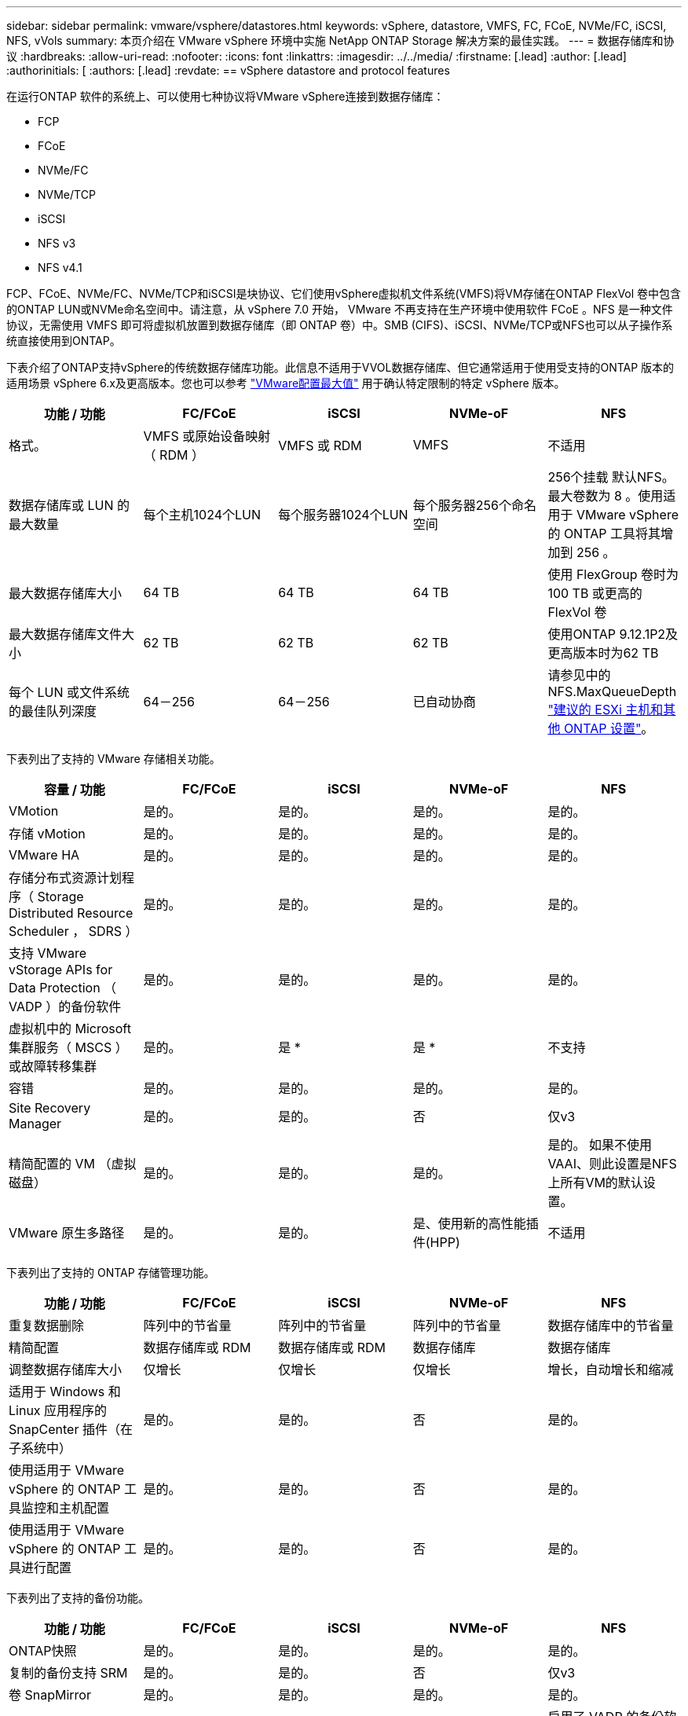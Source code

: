 ---
sidebar: sidebar 
permalink: vmware/vsphere/datastores.html 
keywords: vSphere, datastore, VMFS, FC, FCoE, NVMe/FC, iSCSI, NFS, vVols 
summary: 本页介绍在 VMware vSphere 环境中实施 NetApp ONTAP Storage 解决方案的最佳实践。 
---
= 数据存储库和协议
:hardbreaks:
:allow-uri-read: 
:nofooter: 
:icons: font
:linkattrs: 
:imagesdir: ../../media/
:firstname: [.lead]
:author: [.lead]
:authorinitials: [
:authors: [.lead]
:revdate: == vSphere datastore and protocol features


在运行ONTAP 软件的系统上、可以使用七种协议将VMware vSphere连接到数据存储库：

* FCP
* FCoE
* NVMe/FC
* NVMe/TCP
* iSCSI
* NFS v3
* NFS v4.1


FCP、FCoE、NVMe/FC、NVMe/TCP和iSCSI是块协议、它们使用vSphere虚拟机文件系统(VMFS)将VM存储在ONTAP FlexVol 卷中包含的ONTAP LUN或NVMe命名空间中。请注意，从 vSphere 7.0 开始， VMware 不再支持在生产环境中使用软件 FCoE 。NFS 是一种文件协议，无需使用 VMFS 即可将虚拟机放置到数据存储库（即 ONTAP 卷）中。SMB (CIFS)、iSCSI、NVMe/TCP或NFS也可以从子操作系统直接使用到ONTAP。

下表介绍了ONTAP支持vSphere的传统数据存储库功能。此信息不适用于VVOL数据存储库、但它通常适用于使用受支持的ONTAP 版本的适用场景 vSphere 6.x及更高版本。您也可以参考 https://www.vmware.com/support/pubs/["VMware配置最大值"^] 用于确认特定限制的特定 vSphere 版本。

|===
| 功能 / 功能 | FC/FCoE | iSCSI | NVMe-oF | NFS 


| 格式。 | VMFS 或原始设备映射（ RDM ） | VMFS 或 RDM | VMFS | 不适用 


| 数据存储库或 LUN 的最大数量 | 每个主机1024个LUN | 每个服务器1024个LUN | 每个服务器256个命名空间 | 256个挂载
默认NFS。最大卷数为 8 。使用适用于 VMware vSphere 的 ONTAP 工具将其增加到 256 。 


| 最大数据存储库大小 | 64 TB | 64 TB | 64 TB | 使用 FlexGroup 卷时为 100 TB 或更高的 FlexVol 卷 


| 最大数据存储库文件大小 | 62 TB | 62 TB | 62 TB | 使用ONTAP 9.12.1P2及更高版本时为62 TB 


| 每个 LUN 或文件系统的最佳队列深度 | 64－256 | 64－256 | 已自动协商 | 请参见中的NFS.MaxQueueDepth https://docs.netapp.com/us-en/netapp-solutions/virtualization/vsphere_ontap_recommended_esxi_host_and_other_ontap_settings.html["建议的 ESXi 主机和其他 ONTAP 设置"^]。 
|===
下表列出了支持的 VMware 存储相关功能。

|===
| 容量 / 功能 | FC/FCoE | iSCSI | NVMe-oF | NFS 


| VMotion | 是的。 | 是的。 | 是的。 | 是的。 


| 存储 vMotion | 是的。 | 是的。 | 是的。 | 是的。 


| VMware HA | 是的。 | 是的。 | 是的。 | 是的。 


| 存储分布式资源计划程序（ Storage Distributed Resource Scheduler ， SDRS ） | 是的。 | 是的。 | 是的。 | 是的。 


| 支持 VMware vStorage APIs for Data Protection （ VADP ）的备份软件 | 是的。 | 是的。 | 是的。 | 是的。 


| 虚拟机中的 Microsoft 集群服务（ MSCS ）或故障转移集群 | 是的。 | 是 * | 是 * | 不支持 


| 容错 | 是的。 | 是的。 | 是的。 | 是的。 


| Site Recovery Manager | 是的。 | 是的。 | 否 | 仅v3 


| 精简配置的 VM （虚拟磁盘） | 是的。 | 是的。 | 是的。 | 是的。
如果不使用VAAI、则此设置是NFS上所有VM的默认设置。 


| VMware 原生多路径 | 是的。 | 是的。 | 是、使用新的高性能插件(HPP) | 不适用 
|===
下表列出了支持的 ONTAP 存储管理功能。

|===
| 功能 / 功能 | FC/FCoE | iSCSI | NVMe-oF | NFS 


| 重复数据删除 | 阵列中的节省量 | 阵列中的节省量 | 阵列中的节省量 | 数据存储库中的节省量 


| 精简配置 | 数据存储库或 RDM | 数据存储库或 RDM | 数据存储库 | 数据存储库 


| 调整数据存储库大小 | 仅增长 | 仅增长 | 仅增长 | 增长，自动增长和缩减 


| 适用于 Windows 和 Linux 应用程序的 SnapCenter 插件（在子系统中） | 是的。 | 是的。 | 否 | 是的。 


| 使用适用于 VMware vSphere 的 ONTAP 工具监控和主机配置 | 是的。 | 是的。 | 否 | 是的。 


| 使用适用于 VMware vSphere 的 ONTAP 工具进行配置 | 是的。 | 是的。 | 否 | 是的。 
|===
下表列出了支持的备份功能。

|===
| 功能 / 功能 | FC/FCoE | iSCSI | NVMe-oF | NFS 


| ONTAP快照 | 是的。 | 是的。 | 是的。 | 是的。 


| 复制的备份支持 SRM | 是的。 | 是的。 | 否 | 仅v3 


| 卷 SnapMirror | 是的。 | 是的。 | 是的。 | 是的。 


| VMDK 映像访问 | 支持 VADP 的备份软件 | 支持 VADP 的备份软件 | 支持 VADP 的备份软件 | 启用了 VADP 的备份软件， vSphere Client 和 vSphere Web Client 数据存储库浏览器 


| vmdk 文件级访问 | 启用了 VADP 的备份软件，仅限 Windows | 启用了 VADP 的备份软件，仅限 Windows | 启用了 VADP 的备份软件，仅限 Windows | 支持 VADP 的备份软件和第三方应用程序 


| NDMP 粒度 | 数据存储库 | 数据存储库 | 数据存储库 | 数据存储库或虚拟机 
|===
* NetApp建议对Microsoft集群使用来宾iSCSI、而不是在VMFS数据存储库中使用启用了多写入程序的VMDK。Microsoft 和 VMware 完全支持这种方法，并可通过 ONTAP （ SnapMirror 到内部或云中的 ONTAP 系统）提供极大的灵活性，易于配置和自动化，并可通过 SnapCenter 进行保护。vSphere 7 添加了一个新的集群模式 VMDK 选项。这与启用了多写入程序的VMDK不同、它需要一个通过FC协议提供的数据存储库、该协议已启用集群模式VMDK支持。其他限制适用。请参见VMware https://docs.vmware.com/en/VMware-vSphere/7.0/vsphere-esxi-vcenter-server-70-setup-wsfc.pdf["Windows Server 故障转移集群设置"^] 配置准则文档。

*使用NVMe-oF和NFS v4.1的数据存储库需要vSphere复制。SRM不支持基于阵列的复制。



== 选择存储协议

运行 ONTAP 软件的系统支持所有主要存储协议，因此客户可以根据现有和计划的网络基础架构以及员工技能选择最适合其环境的存储协议。NetApp 测试通常表明，以相似的线路速度运行的协议之间差别不大，因此，与原始协议性能相比，最好重点关注您的网络基础架构和员工能力。

在考虑选择协议时，以下因素可能会很有用：

* * 当前的客户环境。 * 尽管 IT 团队通常擅长管理以太网 IP 基础架构，但并非所有团队都擅长管理 FC SAN 网络结构。但是、如果使用的是不针对存储流量设计的通用IP网络、则可能效果不会很好。请考虑您已有的网络基础架构，任何计划内的改进，以及管理这些改进的人员的技能和可用性。
* * 易于设置。 * 除了 FC 网络结构的初始配置（额外的交换机以及 HBA 和固件的布线，分区以及互操作性验证）之外，块协议还需要创建和映射 LUN 以及通过子操作系统进行发现和格式化。创建并导出 NFS 卷后，它们将由 ESXi 主机挂载并准备好使用。NFS 没有特殊的硬件资格认定或固件可供管理。
* * 易于管理。 * 使用 SAN 协议时，如果需要更多空间，则需要执行几个步骤，包括增加 LUN ，重新扫描以发现新大小，然后增加文件系统大小。虽然可以增加 LUN 的大小，但不能减小 LUN 的大小，因此恢复未使用的空间可能需要额外的工作。NFS 可以轻松地进行大小调整，存储系统可以自动调整大小。SAN 可通过子操作系统剪切 /UNMAP 命令提供空间回收，从而允许将已删除文件中的空间返回到阵列。使用 NFS 数据存储库时，这种类型的空间回收会更加困难。
* * 存储空间透明度。 * 在 NFS 环境中，存储利用率通常更容易查看，因为精简配置可以立即实现节省。同样，重复数据删除和克隆节省的空间可立即用于同一数据存储库中的其他虚拟机或其他存储系统卷。NFS 数据存储库中的虚拟机密度通常也会更高，这样可以减少要管理的数据存储库数量，从而节省重复数据删除的空间，并降低管理成本。




== 数据存储库布局

ONTAP 存储系统可以非常灵活地为 VM 和虚拟磁盘创建数据存储库。尽管在使用 VSC 为 vSphere 配置数据存储库时会应用许多 ONTAP 最佳实践（在一节中列出） link:settings.html["建议的 ESXi 主机和其他 ONTAP 设置"]），下面是需要考虑的其他一些准则：

* 使用 ONTAP NFS 数据存储库部署 vSphere 可实现高性能，易于管理的实施，从而提供基于块的存储协议无法实现的虚拟机与数据存储库比率。此架构可将数据存储库密度提高十倍，并相应地减少数据存储库数量。虽然较大的数据存储库可以提高存储效率并提供运营优势，但请考虑至少使用四个数据存储库（ FlexVol 卷）将虚拟机存储在一个 ONTAP 控制器上，以便从硬件资源中获得最大性能。通过这种方法，您还可以使用不同的恢复策略建立数据存储库。根据业务需求、某些备份或复制的频率比其他备份或复制的频率要高。FlexGroup 卷不需要多个数据存储库来提高性能、因为它们可以根据设计进行扩展。
* NetApp建议对大多数NFS数据存储库使用FlexVol卷。从ONTAP 9.8开始、也支持将FlexGroup卷用作数据存储库、并且通常建议在某些使用情形下使用。通常不建议使用其他ONTAP存储容器、例如qtrees、因为适用于VMware vSphere的ONTAP工具或适用于VMware vSphere的NetApp SnapCenter插件目前均不支持这些存储容器。尽管如此、在一个卷中将数据存储库部署为多个qtrees可能会对高度自动化的环境非常有用、这些环境可以从数据存储库级别的配额或VM文件克隆中受益。
* 对于 FlexVol 卷数据存储库，大小合适的数据存储库大约为 4 TB 到 8 TB 。这种大小可以很好地平衡性能，易管理性和数据保护。从小规模入手（例如 4 TB ），然后根据需要扩展数据存储库（最大 100 TB ）。较小的数据存储库可以更快地从备份中或发生灾难后进行恢复，并可在集群中快速移动。请考虑使用 ONTAP 自动调整大小功能在已用空间发生变化时自动增长和缩减卷。默认情况下，适用于 VMware vSphere 数据存储库配置向导的 ONTAP 工具会对新数据存储库使用自动调整大小。可以使用 System Manager 或命令行对增长和缩减阈值以及大小上限和下限进行其他自定义。
* 或者，也可以为 VMFS 数据存储库配置由 FC ， iSCSI 或 FCoE 访问的 LUN 。VMFS 允许集群中的每个 ESX 服务器同时访问传统 LUN 。VMFS 数据存储库的大小最多可达 64 TB ，并且最多可包含 32 个 2 TB LUN （ VMFS 3 ）或一个 64 TB LUN （ VMFS 5 ）。大多数系统上的ONTAP 最大LUN大小为16 TB、而全SAN阵列系统上的最大LUN大小为128 TB。因此，可以使用四个 16 TB LUN 在大多数 ONTAP 系统上创建最大大小的 VMFS 5 数据存储库。尽管具有多个LUN (使用高端FAS 或AFF 系统)的高I/O工作负载可获得性能优势、但创建、管理和保护数据存储库LUN的管理复杂性增加以及可用性风险增加、抵消了这一优势。NetApp 通常建议为每个数据存储库使用一个大型 LUN ，并且只有在特殊需要超过 16 TB 数据存储库时才会跨越。与 NFS 一样，请考虑使用多个数据存储库（卷），以便在一个 ONTAP 控制器上最大限度地提高性能。
* 较旧的子操作系统（ OS ）需要与存储系统对齐，以获得最佳性能和存储效率。但是， Microsoft 和 Linux 分销商（例如 Red Hat ）提供的现代供应商支持的操作系统不再需要进行调整，以便在虚拟环境中将文件系统分区与底层存储系统的块对齐。如果您使用的旧操作系统可能需要对齐，请使用 "VM 对齐 " 在 NetApp 支持知识库中搜索文章，或者向 NetApp 销售人员或合作伙伴联系人请求 TR-3747 的副本。
* 避免在子操作系统中使用碎片整理实用程序、因为这不会带来任何性能优势、并会影响存储效率和快照空间使用量。此外，还应考虑在子操作系统中关闭虚拟桌面的搜索索引。
* ONTAP 凭借创新的存储效率功能引领行业发展，帮助您充分利用可用磁盘空间。AFF 系统通过默认实时重复数据删除和数据压缩进一步提高了这种效率。数据会在聚合中的所有卷之间进行重复数据删除，因此您无需再将相似的操作系统和类似应用程序分组到一个数据存储库中，即可最大程度地节省空间。
* 在某些情况下，您甚至可能不需要数据存储库。为了获得最佳性能和易管理性，请避免对数据库和某些应用程序等高 I/O 应用程序使用数据存储库。而是考虑由子系统拥有的文件系统，例如由子系统管理或使用 RDM 管理的 NFS 或 iSCSI 文件系统。有关具体的应用指南，请参见适用于您的应用程序的 NetApp 技术报告。例如： link:/oracle/overview.html["基于 ONTAP 的 Oracle 数据库"] 包含一个有关虚拟化的章节，其中包含有用的详细信息。
* 一级磁盘（或经过改进的虚拟磁盘）支持独立于运行 vSphere 6.5 及更高版本的 VM 的 vCenter 管理磁盘。虽然它们主要由 API 管理，但对于 VVOL 很有用，尤其是在由 OpenStack 或 Kubernetes 工具管理时。ONTAP 以及适用于 VMware vSphere 的 ONTAP 工具均支持这些功能。




== 数据存储库和 VM 迁移

将 VM 从另一个存储系统上的现有数据存储库迁移到 ONTAP 时，请记住以下一些实践：

* 使用 Storage vMotion 将虚拟机的批量移动到 ONTAP 。这种方法不仅不会对正在运行的 VM 造成中断，而且还可以通过实时重复数据删除和数据压缩等 ONTAP 存储效率功能在数据迁移时对其进行处理。请考虑使用 vCenter 功能从清单列表中选择多个 VM ，然后在适当的时间计划迁移（单击操作时使用 Ctrl 键）。
* 虽然您可以仔细规划迁移到适当的目标数据存储库，但批量迁移之后再根据需要进行组织往往会更简单。如果您有特定的数据保护需求(例如不同的Snapshot计划)、则可能需要使用此方法来指导您迁移到不同的数据存储库。
* 大多数 VM 及其存储可以在运行时进行迁移（热迁移），但从另一个存储系统迁移连接的存储（不在数据存储库中），例如 ISO ， LUN 或 NFS 卷可能需要冷迁移。
* 需要更仔细迁移的虚拟机包括使用连接存储的数据库和应用程序。一般情况下、请考虑使用应用程序的工具来管理迁移。对于 Oracle ，请考虑使用 RMAN 或 ASM 等 Oracle 工具迁移数据库文件。请参见 https://www.netapp.com/us/media/tr-4534.pdf["TR-4534"^] 有关详细信息 ...同样，对于 SQL Server ，请考虑使用 SQL Server Management Studio 或 NetApp 工具，例如适用于 SQL Server 的 SnapManager 或 SnapCenter 。




== 适用于 VMware vSphere 的 ONTAP 工具

将 vSphere 与运行 ONTAP 软件的系统结合使用时，最重要的最佳实践是安装和使用适用于 VMware vSphere 的 ONTAP 工具插件（以前称为虚拟存储控制台）。无论使用 SAN 还是 NAS ，此 vCenter 插件均可简化存储管理，提高可用性并降低存储成本和运营开销。它使用最佳实践来配置数据存储库，并针对多路径和 HBA 超时优化 ESXi 主机设置（这些内容在附录 B 中进行了介绍）。由于它是vCenter插件、因此可供连接到vCenter Server的所有vSphere Web Client使用。

此插件还可帮助您在 vSphere 环境中使用其他 ONTAP 工具。您可以通过此插件安装适用于VMware VAAI的NFS插件、以便将副本卸载到ONTAP以执行VM克隆操作、为厚虚拟磁盘文件预留空间以及卸载ONTAP快照。

此插件也是适用于ONTAP的VASA Provider的许多功能的管理界面、支持通过VVO尔 进行基于存储策略的管理。注册适用于 VMware vSphere 的 ONTAP 工具后，可使用它创建存储功能配置文件，将其映射到存储，并确保数据存储库随时间的推移符合这些配置文件。VASA Provider 还提供了一个用于创建和管理 VVol 数据存储库的界面。

一般来说， NetApp 建议在 vCenter 中使用适用于 VMware vSphere 的 ONTAP 工具来配置传统数据存储库和 VVOL 数据存储库，以确保遵循最佳实践。



== 常规网络连接

在将 vSphere 与运行 ONTAP 软件的系统结合使用时，配置网络设置非常简单，与其他网络配置类似。需要考虑以下几点：

* 将存储网络流量与其他网络分开。可以通过使用专用 VLAN 或单独的存储交换机来实现单独的网络。如果存储网络共享上行链路等物理路径，您可能需要 QoS 或其他上行链路端口来确保带宽充足。请勿将主机直接连接到存储；使用交换机提供冗余路径、并允许VMware HA在没有干预的情况下运行。
* 如果您的网络需要并支持巨型帧，则可以使用巨型帧，尤其是在使用 iSCSI 时。如果使用这些协议，请确保在存储和 ESXi 主机之间的路径中的所有网络设备， VLAN 等上对其进行相同的配置。否则，您可能会看到性能或连接问题。此外，还必须在 ESXi 虚拟交换机， VMkernel 端口以及每个 ONTAP 节点的物理端口或接口组上以相同的方式设置 MTU 。
* NetApp 仅建议在 ONTAP 集群中的集群网络端口上禁用网络流量控制。对于用于数据流量的其余网络端口， NetApp 不提供其他最佳实践建议。您应根据需要启用或禁用。请参见 http://www.netapp.com/us/media/tr-4182.pdf["TR-4182"^] 了解有关流量控制的更多背景信息。
* 当 ESXi 和 ONTAP 存储阵列连接到以太网存储网络时， NetApp 建议将这些系统连接到的以太网端口配置为快速生成树协议（ RSTP ）边缘端口或使用 Cisco PortFast 功能。NetApp 建议在使用 Cisco PortFast 功能且为 ESXi 服务器或 ONTAP 存储阵列启用了 802.1Q VLAN 中继的环境中启用生成树 PortFast 中继功能。
* NetApp 建议采用以下链路聚合最佳实践：
+
** 使用支持在两个独立交换机机箱上对端口进行链路聚合的交换机、并采用多机箱链路聚合组方法、例如Cisco的虚拟端口通道(vPC)。
** 对连接到ESXi的交换机端口禁用LACP、除非您使用的是配置了LACP的dvSwitches 5.1或更高版本。
** 使用LACP为具有端口或IP哈希动态多模式接口组的ONTAP存储系统创建链路聚合。请参见 https://docs.netapp.com/us-en/ontap/networking/combine_physical_ports_to_create_interface_groups.html#dynamic-multimode-interface-group["网络管理"^] 以获得进一步指导。
** 如果对vSphere分布式交换机使用静态链路聚合(例如EtherChannel)和标准vswitch或基于LACP的链路聚合、请在ESXi上使用IP哈希绑定策略。如果未使用链路聚合、请改用"基于源虚拟端口ID路由"。




下表汇总了网络配置项，并指出了这些设置的应用位置。

|===
| 项目 | ESXi | 交换机 | Node | SVM 


| IP 地址 | VMkernel | 否 | 否 | 是的。 


| 链路聚合 | 虚拟交换机 | 是的。 | 是的。 | 否 * 


| VLAN | VMkernel 和 VM 端口组 | 是的。 | 是的。 | 否 * 


| 流量控制 | NIC | 是的。 | 是的。 | 否 * 


| 生成树 | 否 | 是的。 | 否 | 否 


| MTU （适用于巨型帧） | 虚拟交换机和 VMkernel 端口（ 9000 ） | 是（设置为最大值） | 是（ 9000 ） | 否 * 


| 故障转移组 | 否 | 否 | 是（创建） | 是（选择） 
|===
* SVM LIF连接到具有VLAN、MTU和其他设置的端口、接口组或VLAN接口。但是、这些设置不会在SVM级别进行管理。

这些设备具有自己的 IP 地址进行管理，但这些地址不会在 ESXi 存储网络环境中使用。



== SAN （ FC ， FCoE ， NVMe/FC ， iSCSI ）， RDM

在 vSphere 中，可以通过三种方式使用块存储 LUN ：

* 使用 VMFS 数据存储库
* 使用原始设备映射（ RDM ）
* 作为 LUN ，由软件启动程序从 VM 子操作系统访问和控制


VMFS 是一种高性能集群文件系统，可提供共享存储池中的数据存储库。可以为 VMFS 数据存储库配置 LUN ，这些 LUN 可通过 NVMe/FC 协议访问的 FC ， iSCSI ， FCoE 或 NVMe 命名空间进行访问。VMFS 允许集群中的每个 ESX 服务器同时访问传统 LUN 。ONTAP 最大 LUN 大小通常为 16 TB ；因此，使用四个 16 TB LUN （所有 SAN 阵列系统均支持最大 VMFS LUN 大小为 64 TB ）来创建最大 64 TB 的 VMFS 5 数据存储库（请参见本节中的第一个表）。由于 ONTAP LUN 架构不具有较小的单个队列深度，因此 ONTAP 中的 VMFS 数据存储库可以以相对简单的方式扩展到比传统阵列架构更大的程度。

vSphere 内置了对存储设备的多条路径的支持，称为原生多路径（ NMP ）。NMP 可以检测受支持存储系统的存储类型，并自动配置 NMP 堆栈以支持正在使用的存储系统的功能。

NMP 和 NetApp ONTAP 均支持非对称逻辑单元访问（ Asymmetric Logical Unit Access ， ALUA ）来协商优化和非优化路径。在 ONTAP 中，经过 ALUA 优化的路径遵循直接数据路径，并使用托管所访问 LUN 的节点上的目标端口。默认情况下，在 vSphere 和 ONTAP 中均已启用 ALUA 。NMP会将ONTAP集群识别为ALOA、并使用ALOA存储阵列类型插件 (`VMW_SATP_ALUA`)、然后选择轮循环路径选择插件 (`VMW_PSP_RR`）。

ESXi 6 最多支持 256 个 LUN 以及 1 ， 024 个 LUN 的总路径。ESXi 无法识别超出这些限制的任何 LUN 或路径。假设 LUN 数量达到最大值，则路径限制允许每个 LUN 使用四个路径。在较大的 ONTAP 集群中，可以在达到 LUN 限制之前达到路径限制。为了解决此限制， ONTAP 在 8.3 及更高版本中支持选择性 LUN 映射（ SLM ）。

SLM 会限制向给定 LUN 公布路径的节点。NetApp 最佳实践是，每个 SVM 的每个节点至少具有一个 LIF ，并使用 SLM 限制向托管 LUN 的节点及其 HA 配对节点公布的路径。虽然存在其他路径、但默认情况下不会公布这些路径。可以使用 SLM 中的添加和删除报告节点参数修改公布的路径。请注意，在 8.3 之前的版本中创建的 LUN 会公布所有路径，需要进行修改，以便仅向托管 HA 对公布这些路径。有关 SLM 的详细信息，请查看的第 5.9 节 http://www.netapp.com/us/media/tr-4080.pdf["TR-4080"^]。也可以使用先前的端口集方法进一步减少 LUN 的可用路径。端口集有助于减少 igroup 中启动程序可通过的可见路径数。

* 默认情况下， SLM 处于启用状态。除非使用端口集，否则不需要进行其他配置。
* 对于在Data ONTAP 8.3之前创建的LUN、请通过运行手动应用SLM `lun mapping remove-reporting-nodes` 命令以删除LUN报告节点并将LUN访问限制为LUN所属节点及其HA配对节点。


块协议（ iSCSI ， FC 和 FCoE ）使用 LUN ID 和序列号以及唯一名称来访问 LUN 。FC 和 FCoE 使用全球通用名称（ WWPN 和 WWPN ）， iSCSI 使用 iSCSI 限定名称（ IQN ）。存储中 LUN 的路径对于块协议没有意义，并且不会显示在协议的任何位置。因此，只包含 LUN 的卷根本无需在内部挂载，而包含数据存储库中使用的 LUN 的卷则不需要接合路径。ONTAP 中的 NVMe 子系统的工作原理类似。

要考虑的其他最佳实践：

* 确保为 ONTAP 集群中每个节点上的每个 SVM 创建一个逻辑接口（ LIF ），以最大程度地提高可用性和移动性。ONTAP SAN 最佳实践是，每个节点使用两个物理端口和 LIF ，每个网络结构使用一个。ALUA 用于解析路径并识别活动优化（直接）路径与活动非优化路径。ALUA 用于 FC ， FCoE 和 iSCSI 。
* 对于 iSCSI 网络，如果存在多个虚拟交换机，请在采用 NIC 绑定的不同网络子网上使用多个 VMkernel 网络接口。您还可以使用连接到多个物理交换机的多个物理 NIC 来提供 HA 并提高吞吐量。下图提供了多路径连接的示例。在 ONTAP 中，使用连接到两个或更多交换机的两个或更多链路配置一个单模式接口组以进行故障转移，或者使用 LACP 或其他具有多模式接口组的链路聚合技术来提供 HA 和链路聚合的优势。
* 如果在ESXi中使用质询握手身份验证协议(Challenge-Handshake Authentication Protocol、CHAP)进行目标身份验证、则还必须在ONTAP中使用命令行界面配置此协议 (`vserver iscsi security create`)或使用System Manager (在"Storage">"SVM">"SVM Settings"(SVM设置)>"Protocols"(协议)>"iSCSI"下编辑"Initiator Security"(启动程序安全性)。
* 使用适用于 VMware vSphere 的 ONTAP 工具创建和管理 LUN 和 igroup 。此插件会自动确定服务器的 WWPN 并创建适当的 igroup 。它还会根据最佳实践配置 LUN 并将其映射到正确的 igroup 。
* 请谨慎使用VMM、因为它们更难管理、而且它们还会使用路径、如前文所述、这些路径会受到限制。ONTAP LUN 支持这两者 https://kb.vmware.com/s/article/2009226["物理和虚拟兼容模式"^] RDM 。
* 有关将 NVMe/FC 与 vSphere 7.0 结合使用的详细信息，请参见此部分 https://docs.netapp.com/us-en/ontap-sanhost/nvme_esxi_7.html["《 ONTAP NVMe/FC 主机配置指南》"^] 和 http://www.netapp.com/us/media/tr-4684.pdf["TR-4684."^]下图显示了从 vSphere 主机到 ONTAP LUN 的多路径连接。


image:vsphere_ontap_image2.png["错误：缺少图形映像"]



== NFS

通过 vSphere ，客户可以使用企业级 NFS 阵列为 ESXi 集群中的所有节点提供对数据存储库的并发访问。如数据存储库一节所述，在将 NFS 与 vSphere 结合使用时，可以获得一些易用性和存储效率可见性优势。

将 ONTAP NFS 与 vSphere 结合使用时，建议采用以下最佳实践：

* 为 ONTAP 集群中每个节点上的每个 SVM 使用一个逻辑接口（ LIF ）。不再需要以往为每个数据存储库建议的 LIF 。虽然直接访问(LIF和同一节点上的数据存储库)是最佳选择、但无需担心间接访问、因为对性能的影响通常很小(微秒)。
* 自 VMware Infrastructure 3 以来， VMware 一直支持 NFSv3 。vSphere 6.0 增加了对 NFSv4.1 的支持，该支持可实现 Kerberos 安全性等一些高级功能。如果 NFSv3 使用客户端锁定，则 NFSv4.1 使用服务器端锁定。虽然 ONTAP 卷可以通过这两种协议导出，但 ESXi 只能通过一种协议挂载。此单协议挂载并不会阻止其他 ESXi 主机通过不同版本挂载同一数据存储库。请务必指定挂载时要使用的协议版本，以便所有主机都使用相同的版本，从而使用相同的锁定模式。请勿在主机之间混用 NFS 版本。如果可能，请使用主机配置文件检查合规性。
+
** 由于 NFSv3 和 NFSv4.1 之间不会自动转换数据存储库，因此请创建一个新的 NFSv4.1 数据存储库，并使用 Storage vMotion 将 VM 迁移到新数据存储库。
** 请参见中的 NFS v4.1 互操作性表注释 https://mysupport.netapp.com/matrix/["NetApp 互操作性表工具"^] 支持所需的特定 ESXi 修补程序级别。


* NFS 导出策略用于控制 vSphere 主机的访问。您可以对多个卷（数据存储库）使用一个策略。对于 NFSv3 ， ESXi 使用 sys （ UNIX ）安全模式，并需要根挂载选项来执行 VM 。在 ONTAP 中，此选项称为超级用户，使用超级用户选项时，无需指定匿名用户 ID 。请注意、的导出策略规则具有不同的值 `-anon` 和 `-allow-suid` ONTAP 工具是否存在发生原因 SVM发现问题。下面是一个策略示例：
+
** 访问协议： nfs3.
** 客户端匹配规范： 192.168.42.21
** RO 访问规则： sys
** RW访问规则：sys
** 匿名UID
** 超级用户： sys


* 如果使用适用于VMware VAAI的NetApp NFS插件、则此协议应设置为 `nfs` 创建或修改导出策略规则时。要使VAAI副本卸载正常工作、需要使用NFSv4协议、并将协议指定为 `nfs` 自动包括NFSv3和NFSv4版本。
* NFS 数据存储库卷是从 SVM 的根卷接合的；因此， ESXi 也必须有权访问根卷，才能导航和挂载数据存储库卷。根卷以及嵌套了数据存储库卷接合的任何其他卷的导出策略必须包含一条或多条适用于ESXi服务器的规则、以便为其授予只读访问权限。下面是根卷的示例策略、该策略也使用VAAI插件：
+
** 访问协议：NFS (包括nfs3和nfs4)
** 客户端匹配规范： 192.168.42.21
** RO 访问规则： sys
** RW访问规则：从不(根卷的最佳安全性)
** 匿名UID
** 超级用户：sys (使用VAAI的根卷也需要此功能)


* 使用适用于 VMware vSphere 的 ONTAP 工具（最重要的最佳实践）：
+
** 使用适用于 VMware vSphere 的 ONTAP 工具配置数据存储库，因为它可以自动简化导出策略的管理。
** 使用此插件为VMware集群创建数据存储库时、请选择集群、而不是单个ESX服务器。选择此选项会将数据存储库自动挂载到集群中的所有主机。
** 使用插件挂载功能将现有数据存储库应用于新服务器。
** 如果不对 VMware vSphere 使用 ONTAP 工具，请对所有服务器或需要额外访问控制的每个服务器集群使用一个导出策略。


* 虽然 ONTAP 提供了一个灵活的卷命名空间结构，可以使用接合在树中排列卷，但这种方法对于 vSphere 来说毫无价值。无论存储的命名空间层次结构如何，它都会在数据存储库的根目录下为每个 VM 创建一个目录。因此，最佳实践是，只需将 vSphere 卷的接合路径挂载到 SVM 的根卷，即适用于 VMware vSphere 的 ONTAP 工具如何配置数据存储库。如果没有嵌套的接合路径，也意味着任何卷都不依赖于根卷以外的任何卷，即使有意使某个卷脱机或销毁该卷，也不会影响指向其他卷的路径。
* 对于 NFS 数据存储库上的 NTFS 分区，块大小为 4k 是可以的。下图显示了从 vSphere 主机到 ONTAP NFS 数据存储库的连接。


image:vsphere_ontap_image3.png["错误：缺少图形映像"]

下表列出了 NFS 版本和支持的功能。

|===
| vSphere 功能 | NFSv3 | NFSv4.1 


| VMotion 和 Storage vMotion | 是的。 | 是的。 


| 高可用性 | 是的。 | 是的。 


| 容错 | 是的。 | 是的。 


| DRS | 是的。 | 是的。 


| 主机配置文件 | 是的。 | 是的。 


| 存储 DRS | 是的。 | 否 


| 存储 I/O 控制 | 是的。 | 否 


| SRM | 是的。 | 否 


| 虚拟卷 | 是的。 | 否 


| 硬件加速（ VAAI ） | 是的。 | 是的。 


| Kerberos 身份验证 | 否 | 是（在 vSphere 6.5 及更高版本中进行了增强，可支持 AES ， krb5i ） 


| 多路径支持 | 否 | 否 
|===


== FlexGroup 卷

ONTAP 9.8增加了对vSphere中FlexGroup卷数据存储库的支持、并支持适用于VMware vSphere的ONTAP工具和适用于VMware vSphere的SnapCenter插件。FlexGroup 简化了大型数据存储库的创建，并自动创建了大量成分卷，以便从 ONTAP 系统中获得最大性能。如果您需要一个具有完整ONTAP集群功能的可扩展vSphere数据存储库、或者您的克隆工作负载非常庞大、可以从新的FlexGroup克隆机制中受益、请将FlexGroup与vSphere结合使用。

除了对 vSphere 工作负载进行大量系统测试之外， ONTAP 9.8 还为 FlexGroup 数据存储库添加了一种新的副本卸载机制。此操作会使用经过更新的复制引擎、该引擎会使用前几个克隆在每个成分卷中填充本地缓存。然后、可以使用此本地缓存根据需要快速例化VM克隆。

请考虑以下情形：

* 您已创建一个包含8个成分卷的新FlexGroup
* 新FlexGroup的缓存超时设置为160分钟


在这种情况下、要完成的前8个克隆将是完整副本、而不是本地文件克隆。在160秒超时时间到期之前对该VM执行任何其他克隆操作都将使用每个成分卷中的文件克隆引擎以循环方式创建几乎即时的副本、这些副本均匀分布在各个成分卷上。

卷收到的每个新克隆作业都会重置超时。如果示例FlexGroup中的成分卷在超时之前未收到克隆请求、则会清除该特定虚拟机的缓存、并且需要重新填充该卷。此外、如果原始克隆的源发生更改(例如、您已更新模板)、则每个成分卷上的本地缓存都将失效、以防止发生任何冲突。此缓存可进行调整、并可根据您的环境需求进行设置。

如果您无法充分利用FlexGroup缓存、但仍需要快速跨卷克隆、请考虑使用虚拟卷。与使用传统数据存储库相比、使用FlexVol进行跨卷克隆的速度要快得多、并且不依赖于缓存。

有关将FlexGroup与VAAI结合使用的详细信息、请参阅此知识库文章： https://kb.netapp.com/?title=onprem%2Fontap%2Fdm%2FVAAI%2FVAAI%3A_How_does_caching_work_with_FlexGroups%253F["VAAI：如何对FlexGroup卷使用缓存？"^]

ONTAP 9.8还为FlexGroup卷文件添加了新的基于文件的性能指标(IOPS、吞吐量和延迟)、您可以在适用于VMware vSphere的ONTAP工具信息板和VM报告中查看这些指标。适用于 VMware vSphere 的 ONTAP 工具插件还允许您结合使用最大和 / 或最小 IOPS 来设置服务质量（ QoS ）规则。可以在数据存储库中的所有 VM 之间设置这些值，也可以为特定 VM 单独设置这些值。

以下是 NetApp 开发的其他一些最佳实践：

* 使用FlexGroup卷配置默认值。虽然建议使用适用于 VMware vSphere 的 ONTAP 工具，因为它可以在 vSphere 中创建和挂载 FlexGroup ，但也可以使用 ONTAP System Manager 或命令行来满足特殊需求。即使如此、也应使用默认值、例如每个节点的成分卷成员数、因为这是在vSphere中经过最全面测试的内容。尽管如此、仍然完全支持非默认设置、例如更改成分卷的数量或放置。
* 在估算基于FlexGroup的数据存储库的规模时、请记住、FlexGroup由多个较小的FlexVol卷组成、这些卷会创建一个较大的命名空间。因此、如果使用包含八个成分卷的FlexGroup、请确保数据存储库大小至少是最大虚拟机大小的八倍。例如，如果您的环境中有一个 6 TB 的 VM ，请将 FlexGroup 数据存储库的大小调整为不小于 48 TB 。
* 允许 FlexGroup 管理数据存储库空间。已使用 vSphere 数据存储库测试自动调整大小和弹性调整。如果数据存储库容量接近全满，请使用适用于 VMware vSphere 的 ONTAP 工具或其他工具调整 FlexGroup 卷的大小。FlexGroup 可在成分卷之间保持容量和索引节点的平衡，并在容量允许的情况下优先将文件夹（ VM ）中的文件分配给同一成分卷。
* VMware 和 NetApp 目前不支持通用的多路径网络连接方法。对于 NFSv4.1 ， NetApp 支持 pNFS ，而 VMware 支持会话中继。NFSv3 不支持通过多个物理路径访问一个卷。对于采用ONTAP 9.8的FlexGroup、我们建议的最佳实践是、让适用于VMware vSphere的ONTAP工具创建FlexGroup、但随后您应将其卸载、然后使用循环DNS重新挂载、以便在集群中分布负载。ONTAP工具在挂载数据存储库时仅使用一个LIF。重新挂载数据存储库后、可以使用ONTAP工具对其进行监控和管理。
* 在 9.8 版中，最多已对 1500 个 VM 的 FlexGroup vSphere 数据存储库支持进行了测试。
* 使用适用于 VMware VAAI 的 NFS 插件执行副本卸载。请注意、如前文所述、虽然FlexGroup数据存储库中的克隆功能得到了增强、但在FlexVol和/或FlexGroup卷之间复制VM时、ONTAP与ESXi主机副本相比、不会提供显著的性能优势。因此、在决定使用VAai或FlexGroup时、请考虑克隆工作负载。修改成分卷的数量是针对基于FlexGroup的克隆进行优化的一种方法。调整缓存超时。
* 使用适用于 VMware vSphere 9.8 的 ONTAP 工具使用 ONTAP 指标（信息板和 VM 报告）监控 FlexGroup VM 的性能，并管理各个 VM 上的 QoS 。目前无法通过 ONTAP 命令或 API 获得这些指标。
* 此时，可以在数据存储库中的各个 VM 或所有 VM 上设置 QoS （最大 / 最小 IOPS ）。在所有 VM 上设置 QoS 将取代任何单独的每 VM 设置。将来，设置不会扩展到新的或迁移的虚拟机；可以在新虚拟机上设置 QoS ，也可以将 QoS 重新应用于数据存储库中的所有虚拟机。如果虚拟机迁移到另一个数据存储库、则FlexGroup QoS策略也不会随虚拟机而变化。这一点与此不同、在迁移到其他数据存储库时、可以保留其QoS策略设置。
* 适用于VMware vSphere的SnapCenter插件4.4及更高版本支持备份和恢复主存储系统上FlexGroup数据存储库中的VM。4．6号选择控制阀为基于FlexGroup的数据存储库增加了SnapMirror支持。

